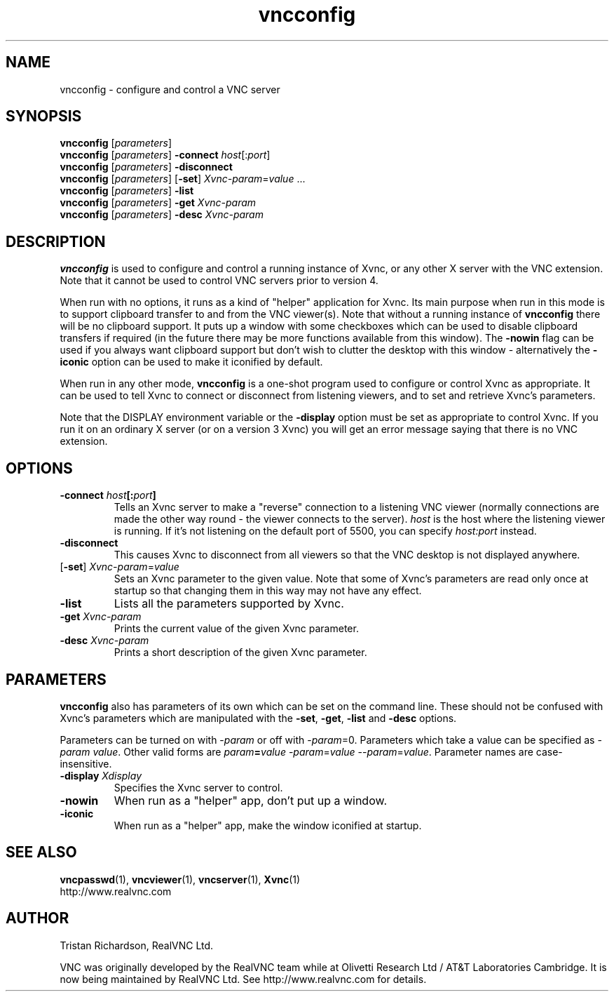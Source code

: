 .TH vncconfig 1 "03 Mar 2005" "RealVNC Ltd" "Virtual Network Computing"
.SH NAME
vncconfig \- configure and control a VNC server
.SH SYNOPSIS
.B vncconfig
.RI [ parameters ] 
.br
.B vncconfig
.RI [ parameters ] 
.B \-connect
.IR host [: port ]
.br
.B vncconfig
.RI [ parameters ] 
.B \-disconnect
.br
.B vncconfig
.RI [ parameters ] 
.RB [ -set ] 
.IR Xvnc-param = value " ..."
.br
.B vncconfig
.RI [ parameters ] 
.B \-list
.br
.B vncconfig
.RI [ parameters ] 
\fB\-get\fP \fIXvnc-param\fP
.br
.B vncconfig
.RI [ parameters ] 
\fB\-desc\fP \fIXvnc-param\fP
.SH DESCRIPTION
.B vncconfig
is used to configure and control a running instance of Xvnc, or any other X
server with the VNC extension.  Note that it cannot be used to control VNC
servers prior to version 4.

When run with no options, it runs as a kind of "helper" application for Xvnc.
Its main purpose when run in this mode is to support clipboard transfer to and
from the VNC viewer(s).  Note that without a running instance of
\fBvncconfig\fP there will be no clipboard support.  It puts up a window with
some checkboxes which can be used to disable clipboard transfers if required
(in the future there may be more functions available from this window).  The
\fB-nowin\fP flag can be used if you always want clipboard support but don't
wish to clutter the desktop with this window - alternatively the \fB-iconic\fP
option can be used to make it iconified by default.

When run in any other mode, \fBvncconfig\fP is a one-shot program used to
configure or control Xvnc as appropriate.  It can be used to tell Xvnc to
connect or disconnect from listening viewers, and to set and retrieve Xvnc's
parameters.

Note that the DISPLAY environment variable or the \fB\-display\fP option
must be set as appropriate to control Xvnc.  If you run it on an ordinary X
server (or on a version 3 Xvnc) you will get an error message saying that there
is no VNC extension.

.SH OPTIONS
.TP
.B \-connect \fIhost\fP[:\fIport\fP]
Tells an Xvnc server to make a "reverse" connection to a listening VNC viewer
(normally connections are made the other way round - the viewer connects to the
server). \fIhost\fP is the host where the listening viewer is running. If it's
not listening on the default port of 5500, you can specify \fIhost:port\fP
instead.

.TP
.B \-disconnect
This causes Xvnc to disconnect from all viewers so that the VNC desktop is not
displayed anywhere.

.TP
[\fB-set\fP] \fIXvnc-param\fP=\fIvalue\fP
Sets an Xvnc parameter to the given value.  Note that some of Xvnc's parameters
are read only once at startup so that changing them in this way may not have
any effect.

.TP
.B \-list
Lists all the parameters supported by Xvnc.

.TP
.B \-get \fIXvnc-param\fP
Prints the current value of the given Xvnc parameter.

.TP
.B \-desc \fIXvnc-param\fP
Prints a short description of the given Xvnc parameter.

.SH PARAMETERS
.B vncconfig
also has parameters of its own which can be set on the command line.  These
should not be confused with Xvnc's parameters which are manipulated with the
\fB-set\fP, \fB-get\fP, \fB-list\fP and \fB-desc\fP options.

Parameters can be turned on with -\fIparam\fP or off with -\fIparam\fP=0.
Parameters which take a value can be specified as -\fIparam\fP \fIvalue\fP.
Other valid forms are \fIparam\fP\fB=\fP\fIvalue\fP -\fIparam\fP=\fIvalue\fP
--\fIparam\fP=\fIvalue\fP.  Parameter names are case-insensitive.

.TP
.B \-display \fIXdisplay\fP
Specifies the Xvnc server to control.

.TP
.B \-nowin
When run as a "helper" app, don't put up a window.

.TP
.B \-iconic
When run as a "helper" app, make the window iconified at startup.

.SH SEE ALSO
.BR vncpasswd (1),
.BR vncviewer (1),
.BR vncserver (1),
.BR Xvnc (1)
.br
http://www.realvnc.com

.SH AUTHOR
Tristan Richardson, RealVNC Ltd.

VNC was originally developed by the RealVNC team while at Olivetti Research Ltd
/ AT&T Laboratories Cambridge.  It is now being maintained by RealVNC Ltd.  See
http://www.realvnc.com for details.
